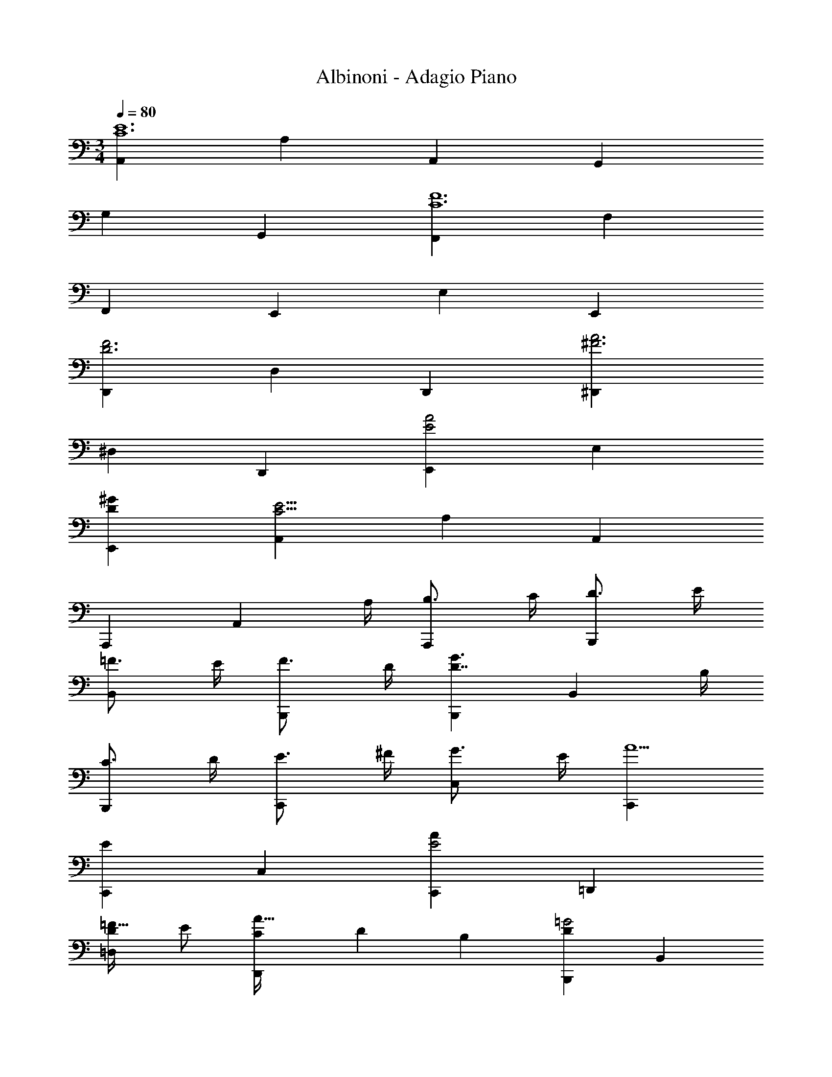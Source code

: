 X: 1
T: Albinoni - Adagio Piano
L: 1/4
M: 3/4
Q: 1/4=80
Z: ABC Generated by Starbound Composer v0.8.6
K: C
[A,,C6E6] A, A,, G,, 
G, G,, [F,,C6F6] F, 
F,, E,, E, E,, 
[D,,D3F3] D, D,, [^D,,^F3A3] 
^D, D,, [E,,E2A2] E, 
[D^GE,,] [A,,C19/4E19/4] A, A,, 
A,,, [z3/4A,,] A,/4 [B,3/4A,,,] C/4 [D3/4B,,,] E/4 
[=F3/4B,,] E/4 [F3/4B,,,] D/4 [B,,,G3/D7/4] [z3/4B,,] B,/4 
[C3/4B,,,] D/4 [E3/4C,,] ^F/4 [G3/4C,] E/4 [C,,A5/] 
[C,,E19/10] C, [C,,E2A49/24] =D,, 
[D/=D,=F33/32] E/ [C/3D,,A33/32] D/3 B,/3 [B,,,D19/10=G2] B,, 
[B,,,D2G49/24] C,, [C/C,E33/32] D/ [B,/3C,,G33/32] C/3 A,/3 
[A,,C19/10F2] A, [A,,C2F2] B,, 
[B,/D] C/ [A,/3FB,,] B,/3 G,/3 [C,B,3/E3/] [z/C] A,/ 
[^G/3D/3D,] A/3 B/3 [C19/10A2E,2] z41/10 
[^C,,E2_B2] ^C, [E/8C,,] F/8 =G/ F/8 E/8 [D,,D57/20F57/20A3] 
D, D,, [=C,,A,3E3A3] =C, 
C,, [_B,,,_B,3D3] _B,, B,,, 
[E,,A,3C3] E, E,, [E,,^G,3=B,3] 
E, E,, [A,,C6E6] A, 
A,, G,, =G, G,, 
[F,,C6F6] F, F,, E,, 
E, E,, [D,,D3F3] D, 
D,, [^D,,^F3A3] ^D, D,, 
[E,,E2A2] E, [D^GE,,] [A,,C19/4E19/4] 
A, A,, A,,, [z3/4A,,] A,/4 
[B,3/4A,,,] C/4 [D3/4=B,,,] E/4 [=F3/4=B,,] E/4 [F3/4B,,,] D/4 
[B,,,G3/D7/4] [z3/4B,,] B,/4 [C3/4B,,,] D/4 [E3/4C,,] ^F/4 
[G3/4C,] E/4 [C,,A5/] [C,,E19/10] C, 
[C,,E2A49/24] =D,, [D/=D,=F33/32] E/ [C/3D,,A33/32] D/3 B,/3 
[B,,,D19/10=G2] B,, [B,,,D2G49/24] C,, 
[C/C,E33/32] D/ [B,/3C,,G33/32] C/3 A,/3 [A,,C19/10F2] A, 
[A,,C2F2] B,, [B,/D] C/ [A,/3FB,,] B,/3 G,/3 
[C,B,3/E3/] [z/C] A,/ [^G/3D/3D,] A/3 =B/3 [C19/10A2E,2] z41/10 
[^C,,E2_B2] ^C, [E/8C,,] F/8 =G/ F/8 E/8 [D,,D57/20F57/20A3] 
D, D,, [=C,,A,3E3A3] =C, 
C,, [_B,,,_B,3D3] _B,, B,,, 
[E,,A,3C3] E, E,, [E,,^G,3=B,3] 
E, E,, [A,,C3E3] A, 
A,, [E12G12A,,,12] 
[z15F17A17A,,17F,17] 
M: 15/16
z7/ [F/4A/4A,,/4] 
M: 3/4
[^F3A8d8A,,8D,8] z23/4 
[F/4A/4d/4D,/4] [_B,17D17G17G,,17] z3/4 
[B,/4D/4G/4G,,/4] [=B,3E3^G6E,,6] z3 
[A,,^C3=G3] A, A,, [D,,D6=F6A6] 
D, D,, C,, C, 
C,, [B,,,D6F6d6] B,, B,,, 
A,,, A,, A,,, [G,,,E3G3B3] 
G,, G,,, [^G,,,D3=B3d3] ^G,, 
G,,, [A,,,D3A3d3] A,, A,,, 
[D,,F3A3] D, D,, [D,,A7/4] 
[z3/4D,] D/4 [E3/4D,,] F/4 [G3/4E,,E57/20] A/4 [_B3/4E,] A/4 
[B3/4E,,] G/4 [E,,^c7/4B3] [z3/4E,] E/4 [F3/4E,,] G/4 
[A3/4F,,E57/20] =B/4 [c3/4F,] A/4 [dF,,] [dF,,F3] 
[AF,] [DF,,] [A=G,,] [G/=G,] A/ 
[F/3G,,] G/3 E/3 [G/16E,,E57/20] z15/16 E, [=cE,,] 
[GF,,] [F/F,] G/ [E/3F,,] F/3 D/3 [D,,B2F3] 
D, [c3/4D,,] d/4 [E,,E2c9/] E, 
[GE,,] [F,,A3] [z/F,] B/ [c3/4F,,] d/4 
[E,,G3c9/] E, E,, [F,,A3] 
[z/F,] B/ [c3/4F,,] d/4 [c6G6E,,6] 
[D3A3F,,3] [G,,D3G6] 
G, G,, [E,,=C3] E, 
E,, [F,,C3/] [z/F,] F/ [C3/4F,,] B,/4 
[E,,G,2^C2] E, [D3/4E,,] E/4 [F,,A,3D3] 
F, F,, [G,,_B,3/D3/] [z/G,] C/ 
[D3/4G,,] E/4 [F,,A,3D3] F, F,, 
[G,,B,3/D3/] [z/G,] C/ [D3/4G,,] E/4 [A,3/D3/F,,3] 
D/ C/ D/ [G,,G19/10^D2] G, [B,G,,] 
[F,2A,2A,,2] z/ [=D/d/] [E/e/] [F/f/] 
[E/e/] [D/d/] [C/^c/] [D/d/] [^F,,=C2A2=c2] ^F, 
[A/8F,,] _B/8 c/ B/8 A/8 [G,,B3/D2] [z/G,] G/ [B3/4GG,,] d/4 
[=F,,A3/D3] [z/=F,] F/ [A3/4F,,] d/4 [^D,,G2B,3] 
^D, [^D/8D,,] F/8 G/ F/8 D/8 [A,,=D2] A, 
[D/8A,,] E/8 F/ E/8 D/8 [A,,^C2] A, [C/8A,,] D/8 E/ D/8 C/8 
[B,,D3F3] B, B,, [D/8A,,] E/8 F3/4 
[A,F2] A,, [D/8^G,,2] E/8 F3/4 F z3/4 
[=B,/10D/4G,,/4] z3/20 [DA,3A,,3] C2 [E2_B,2^C,2] z3/4 
[E/4B,/4C,/4] [EA,3=D,3] D2 [=C2^F2^D,2] z3/4 
[C/4F/4D,/4] [F=B,3E,3] E2 [C2F,2A,,2] z3/4 
[C/4F,/4] [F,C2=B,,3] [z^F,2] B,/ A,/ [G,3E,3=C,3] 
[D2=F,2G,,2] z3/4 [D/4F,/4G,,/4] [D3E,3A,,3] 
[_B,2E,2^C,2] z3/4 [B,/4E,/4C,/4] [E,A,3] 
=D,2 [A,2^F,2^D,2] z3/4 
[A,/4F,/4] [E,,A,6] E, E,, [=D,,=F,3] 
=D, D,, [^D,,^F,3A,3] ^D, 
D,, [E,,E,2A,2] E,,, [=D,^G,E,,] 
[=C,6A,6A,,,6] 
[C,3A,3A,,,3A,,3] 
